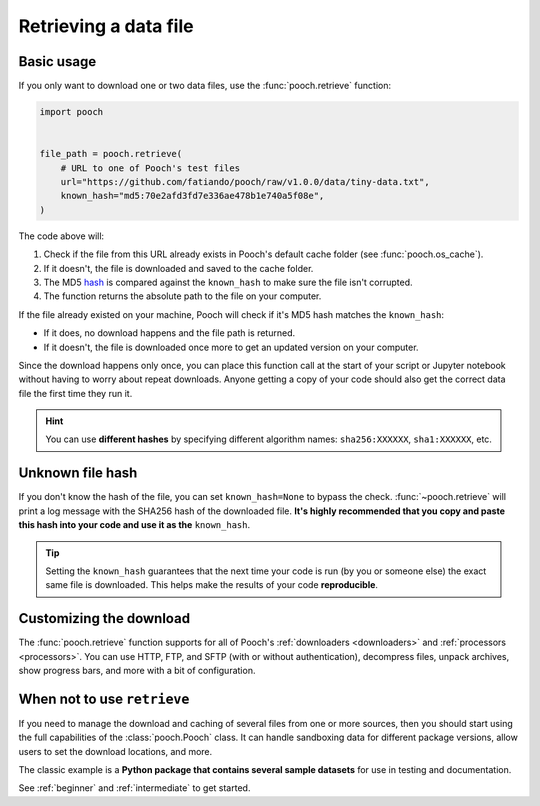 .. _retrieve:

Retrieving a data file
======================

Basic usage
-----------

If you only want to download one or two data files, use the
:func:`pooch.retrieve` function:

.. code-block:: python

    import pooch


    file_path = pooch.retrieve(
        # URL to one of Pooch's test files
        url="https://github.com/fatiando/pooch/raw/v1.0.0/data/tiny-data.txt",
        known_hash="md5:70e2afd3fd7e336ae478b1e740a5f08e",
    )

The code above will:

1. Check if the file from this URL already exists in Pooch's default cache
   folder (see :func:`pooch.os_cache`).
2. If it doesn't, the file is downloaded and saved to the cache folder.
3. The MD5 `hash <https://en.wikipedia.org/wiki/Cryptographic_hash_function>`__
   is compared against the ``known_hash`` to make sure the file isn't
   corrupted.
4. The function returns the absolute path to the file on your computer.

If the file already existed on your machine, Pooch will check if it's MD5 hash
matches the ``known_hash``:

* If it does, no download happens and the file path is returned.
* If it doesn't, the file is downloaded once more to get an updated version on
  your computer.

Since the download happens only once, you can place this function call at the
start of your script or Jupyter notebook without having to worry about repeat
downloads.
Anyone getting a copy of your code should also get the correct data file the
first time they run it.

.. hint::

    You can use **different hashes** by specifying different algorithm names:
    ``sha256:XXXXXX``, ``sha1:XXXXXX``, etc.


Unknown file hash
-----------------

If you don't know the hash of the file, you can set ``known_hash=None`` to
bypass the check.
:func:`~pooch.retrieve` will print a log message with the SHA256 hash of the
downloaded file.
**It's highly recommended that you copy and paste this hash into your code
and use it as the** ``known_hash``.

.. tip::

    Setting the ``known_hash`` guarantees that the next time your code is run
    (by you or someone else) the exact same file is downloaded. This helps
    make the results of your code **reproducible**.


Customizing the download
------------------------

The :func:`pooch.retrieve` function supports for all of Pooch's
:ref:`downloaders <downloaders>` and :ref:`processors <processors>`.
You can use HTTP, FTP, and SFTP (with or without authentication), decompress
files, unpack archives, show progress bars, and more with a bit of
configuration.


When not to use ``retrieve``
----------------------------

If you need to manage the download and caching of several files from one or
more sources, then you should start using the full capabilities of the
:class:`pooch.Pooch` class.
It can handle sandboxing
data for different package versions, allow users to set the download
locations, and more.

The classic example is a **Python package that contains several sample
datasets** for use in testing and documentation.

See :ref:`beginner` and :ref:`intermediate` to get started.
